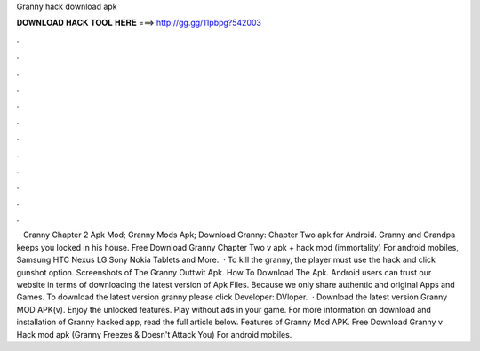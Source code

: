 Granny hack download apk

𝐃𝐎𝐖𝐍𝐋𝐎𝐀𝐃 𝐇𝐀𝐂𝐊 𝐓𝐎𝐎𝐋 𝐇𝐄𝐑𝐄 ===> http://gg.gg/11pbpg?542003

.

.

.

.

.

.

.

.

.

.

.

.

 · Granny Chapter 2 Apk Mod; Granny Mods Apk; Download Granny: Chapter Two apk for Android. Granny and Grandpa keeps you locked in his house. Free Download Granny Chapter Two v apk + hack mod (immortality) For android mobiles, Samsung HTC Nexus LG Sony Nokia Tablets and More.  · To kill the granny, the player must use the hack and click gunshot option. Screenshots of The Granny Outtwit Apk. How To Download The Apk. Android users can trust our website in terms of downloading the latest version of Apk Files. Because we only share authentic and original Apps and Games. To download the latest version granny please click Developer: DVloper.  · Download the latest version Granny MOD APK(v). Enjoy the unlocked features. Play without ads in your game. For more information on download and installation of Granny hacked app, read the full article below. Features of Granny Mod APK. Free Download Granny v Hack mod apk (Granny Freezes & Doesn't Attack You) For android mobiles.